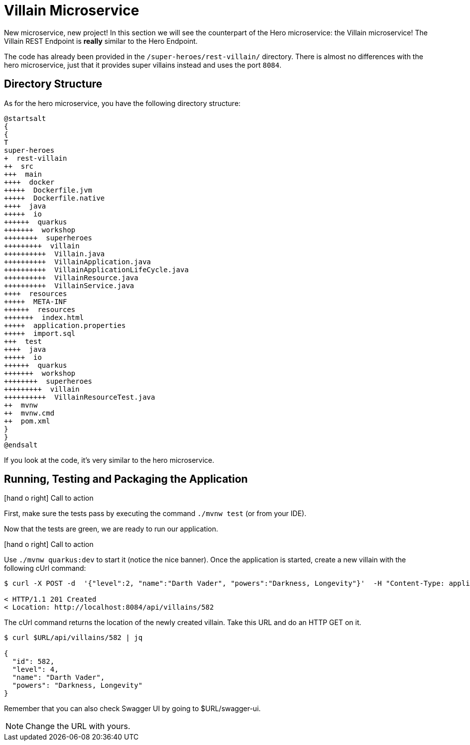 [[microservices-villain]]
= Villain Microservice

:icons: font

New microservice, new project!
In this section we will see the counterpart of the Hero microservice: the Villain microservice!
The Villain REST Endpoint is *really* similar to the Hero Endpoint.

The code has already been provided in the `/super-heroes/rest-villain/` directory.
There is almost no differences with the hero microservice, just that it provides super villains instead and uses the port `8084`.

== Directory Structure

As for the hero microservice, you have the following directory structure:

[plantuml]
----
@startsalt
{
{
T
super-heroes
+  rest-villain
++  src
+++  main
++++  docker
+++++  Dockerfile.jvm
+++++  Dockerfile.native
++++  java
+++++  io
++++++  quarkus
+++++++  workshop
++++++++  superheroes
+++++++++  villain
++++++++++  Villain.java
++++++++++  VillainApplication.java
++++++++++  VillainApplicationLifeCycle.java
++++++++++  VillainResource.java
++++++++++  VillainService.java
++++  resources
+++++  META-INF
++++++  resources
+++++++  index.html
+++++  application.properties
+++++  import.sql
+++  test
++++  java
+++++  io
++++++  quarkus
+++++++  workshop
++++++++  superheroes
+++++++++  villain
++++++++++  VillainResourceTest.java
++  mvnw
++  mvnw.cmd
++  pom.xml
}
}
@endsalt
----

If you look at the code, it's very similar to the hero microservice.

== Running, Testing and Packaging the Application

icon:hand-o-right[role="red", size=2x] [red big]#Call to action#

First, make sure the tests pass by executing the command `./mvnw test` (or from your IDE).

Now that the tests are green, we are ready to run our application.

icon:hand-o-right[role="red", size=2x] [red big]#Call to action#

Use `./mvnw quarkus:dev` to start it (notice the nice banner).
Once the application is started, create a new villain with the following cUrl command:

[source,shell]
----
$ curl -X POST -d  '{"level":2, "name":"Darth Vader", "powers":"Darkness, Longevity"}'  -H "Content-Type: application/json" http://localhost:8084/api/villains -v

< HTTP/1.1 201 Created
< Location: http://localhost:8084/api/villains/582
----

The cUrl command returns the location of the newly created villain.
Take this URL and do an HTTP GET on it.

[source,shell]
----
$ curl $URL/api/villains/582 | jq

{
  "id": 582,
  "level": 4,
  "name": "Darth Vader",
  "powers": "Darkness, Longevity"
}
----

Remember that you can also check Swagger UI by going to $URL/swagger-ui.

[NOTE]
--
Change the URL with yours.
--
